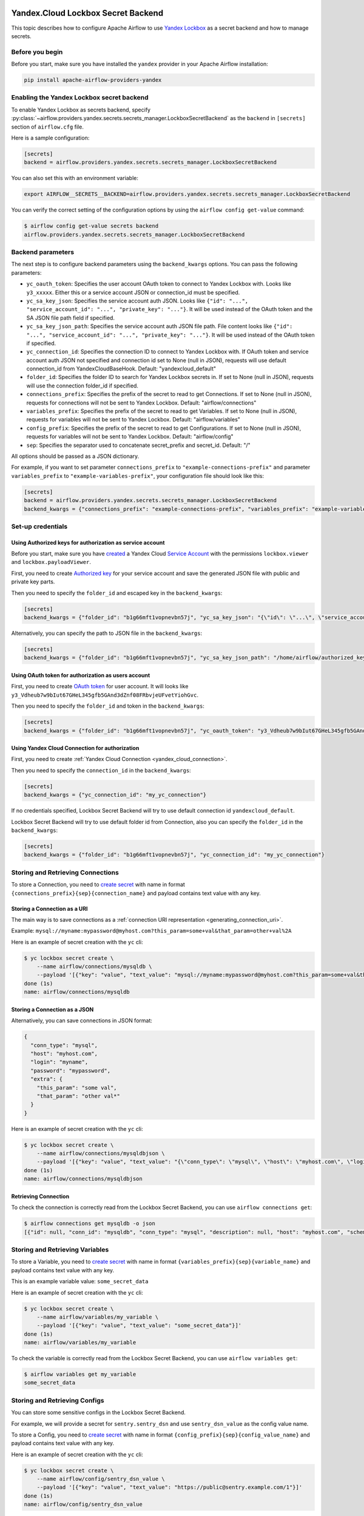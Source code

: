  .. Licensed to the Apache Software Foundation (ASF) under one
    or more contributor license agreements.  See the NOTICE file
    distributed with this work for additional information
    regarding copyright ownership.  The ASF licenses this file
    to you under the Apache License, Version 2.0 (the
    "License"); you may not use this file except in compliance
    with the License.  You may obtain a copy of the License at

 ..   http://www.apache.org/licenses/LICENSE-2.0

 .. Unless required by applicable law or agreed to in writing,
    software distributed under the License is distributed on an
    "AS IS" BASIS, WITHOUT WARRANTIES OR CONDITIONS OF ANY
    KIND, either express or implied.  See the License for the
    specific language governing permissions and limitations
    under the License.


Yandex.Cloud Lockbox Secret Backend
===================================

This topic describes how to configure Apache Airflow to use `Yandex Lockbox <https://cloud.yandex.com/en/docs/lockbox>`__
as a secret backend and how to manage secrets.

Before you begin
----------------

Before you start, make sure you have installed the ``yandex`` provider in your Apache Airflow installation:

.. code-block:: bash

    pip install apache-airflow-providers-yandex

Enabling the Yandex Lockbox secret backend
------------------------------------------

To enable Yandex Lockbox as secrets backend,
specify :py:class:`~airflow.providers.yandex.secrets.secrets_manager.LockboxSecretBackend`
as the ``backend`` in  ``[secrets]`` section of ``airflow.cfg`` file.

Here is a sample configuration:

.. code-block:: ini

    [secrets]
    backend = airflow.providers.yandex.secrets.secrets_manager.LockboxSecretBackend

You can also set this with an environment variable:

.. code-block:: bash

    export AIRFLOW__SECRETS__BACKEND=airflow.providers.yandex.secrets.secrets_manager.LockboxSecretBackend

You can verify the correct setting of the configuration options by using the ``airflow config get-value`` command:

.. code-block:: console

    $ airflow config get-value secrets backend
    airflow.providers.yandex.secrets.secrets_manager.LockboxSecretBackend

Backend parameters
------------------

The next step is to configure backend parameters using the ``backend_kwargs`` options.
You can pass the following parameters:

* ``yc_oauth_token``: Specifies the user account OAuth token to connect to Yandex Lockbox with. Looks like ``y3_xxxxx``. Either this or a service account JSON or connection_id must be specified.
* ``yc_sa_key_json``: Specifies the service account auth JSON. Looks like ``{"id": "...", "service_account_id": "...", "private_key": "..."}``. It will be used instead of the OAuth token and the SA JSON file path field if specified.
* ``yc_sa_key_json_path``: Specifies the service account auth JSON file path. File content looks like ``{"id": "...", "service_account_id": "...", "private_key": "..."}``. It will be used instead of the OAuth token if specified.
* ``yc_connection_id``: Specifies the connection ID to connect to Yandex Lockbox with. If OAuth token and service account auth JSON not specified and connection id set to None (null in JSON), requests will use default connection_id from YandexCloudBaseHook. Default: "yandexcloud_default"
* ``folder_id``: Specifies the folder ID to search for Yandex Lockbox secrets in. If set to None (null in JSON), requests will use the connection folder_id if specified.
* ``connections_prefix``: Specifies the prefix of the secret to read to get Connections. If set to None (null in JSON), requests for connections will not be sent to Yandex Lockbox. Default: "airflow/connections"
* ``variables_prefix``: Specifies the prefix of the secret to read to get Variables. If set to None (null in JSON), requests for variables will not be sent to Yandex Lockbox. Default: "airflow/variables"
* ``config_prefix``: Specifies the prefix of the secret to read to get Configurations. If set to None (null in JSON), requests for variables will not be sent to Yandex Lockbox. Default: "airflow/config"
* ``sep``: Specifies the separator used to concatenate secret_prefix and secret_id. Default: "/"

All options should be passed as a JSON dictionary.

For example, if you want to set parameter ``connections_prefix`` to ``"example-connections-prefix"``
and parameter ``variables_prefix`` to ``"example-variables-prefix"``,
your configuration file should look like this:

.. code-block:: ini

    [secrets]
    backend = airflow.providers.yandex.secrets.secrets_manager.LockboxSecretBackend
    backend_kwargs = {"connections_prefix": "example-connections-prefix", "variables_prefix": "example-variables-prefix"}

Set-up credentials
------------------

Using Authorized keys for authorization as service account
~~~~~~~~~~~~~~~~~~~~~~~~~~~~~~~~~~~~~~~~~~~~~~~~~~~~~~~~~~

Before you start, make sure you have `created <https://cloud.yandex.com/en/docs/iam/operations/sa/create>`__
a Yandex Cloud `Service Account <https://cloud.yandex.com/en/docs/iam/concepts/users/service-accounts>`__
with the permissions ``lockbox.viewer`` and ``lockbox.payloadViewer``.

First, you need to create `Authorized key <https://cloud.yandex.com/en/docs/iam/concepts/authorization/key>`__
for your service account and save the generated JSON file with public and private key parts.

Then you need to specify the ``folder_id`` and escaped key in the ``backend_kwargs``:

.. code-block:: ini

    [secrets]
    backend_kwargs = {"folder_id": "b1g66mft1vopnevbn57j", "yc_sa_key_json": "{\"id\": \"...\", \"service_account_id\": \"...\", \"private_key\": \"...\\n...\\n\"}"}

Alternatively, you can specify the path to JSON file in the ``backend_kwargs``:

.. code-block:: ini

    [secrets]
    backend_kwargs = {"folder_id": "b1g66mft1vopnevbn57j", "yc_sa_key_json_path": "/home/airflow/authorized_key.json"}

Using OAuth token for authorization as users account
~~~~~~~~~~~~~~~~~~~~~~~~~~~~~~~~~~~~~~~~~~~~~~~~~~~~

First, you need to create `OAuth token <https://cloud.yandex.com/en/docs/iam/concepts/authorization/oauth-token>`__ for user account.
It will looks like ``y3_Vdheub7w9bIut67GHeL345gfb5GAnd3dZnf08FRbvjeUFvetYiohGvc``.

Then you need to specify the ``folder_id`` and token in the ``backend_kwargs``:

.. code-block:: ini

    [secrets]
    backend_kwargs = {"folder_id": "b1g66mft1vopnevbn57j", "yc_oauth_token": "y3_Vdheub7w9bIut67GHeL345gfb5GAnd3dZnf08FRbvjeUFvetYiohGvc"}

Using Yandex Cloud Connection for authorization
~~~~~~~~~~~~~~~~~~~~~~~~~~~~~~~~~~~~~~~~~~~~~~~

First, you need to create :ref:`Yandex Cloud Connection <yandex_cloud_connection>`.

Then you need to specify the ``connection_id`` in the ``backend_kwargs``:

.. code-block:: ini

    [secrets]
    backend_kwargs = {"yc_connection_id": "my_yc_connection"}

If no credentials specified, Lockbox Secret Backend will try to use default connection id ``yandexcloud_default``.

Lockbox Secret Backend will try to use default folder id from Connection,
also you can specify the ``folder_id`` in the ``backend_kwargs``:

.. code-block:: ini

    [secrets]
    backend_kwargs = {"folder_id": "b1g66mft1vopnevbn57j", "yc_connection_id": "my_yc_connection"}

Storing and Retrieving Connections
----------------------------------

To store a Connection, you need to `create secret <https://cloud.yandex.com/en/docs/lockbox/operations/secret-create>`__
with name in format ``{connections_prefix}{sep}{connection_name}``
and payload contains text value with any key.

Storing a Connection as a URI
~~~~~~~~~~~~~~~~~~~~~~~~~~~~~

The main way is to save connections as a :ref:`connection URI representation <generating_connection_uri>`.

Example: ``mysql://myname:mypassword@myhost.com?this_param=some+val&that_param=other+val%2A``

Here is an example of secret creation with the ``yc`` cli:

.. code-block:: console

    $ yc lockbox secret create \
        --name airflow/connections/mysqldb \
        --payload '[{"key": "value", "text_value": "mysql://myname:mypassword@myhost.com?this_param=some+val&that_param=other+val%2A"}]'
    done (1s)
    name: airflow/connections/mysqldb

Storing a Connection as a JSON
~~~~~~~~~~~~~~~~~~~~~~~~~~~~~~

Alternatively, you can save connections in JSON format:

.. code-block:: json

    {
      "conn_type": "mysql",
      "host": "myhost.com",
      "login": "myname",
      "password": "mypassword",
      "extra": {
        "this_param": "some val",
        "that_param": "other val*"
      }
    }

Here is an example of secret creation with the ``yc`` cli:

.. code-block:: console

    $ yc lockbox secret create \
        --name airflow/connections/mysqldbjson \
        --payload '[{"key": "value", "text_value": "{\"conn_type\": \"mysql\", \"host\": \"myhost.com\", \"login\": \"myname\", \"password\": \"mypassword\", \"extra\": {\"this_param\": \"some val\", \"that_param\": \"other val*\"}}"}]'
    done (1s)
    name: airflow/connections/mysqldbjson

Retrieving Connection
~~~~~~~~~~~~~~~~~~~~~

To check the connection is correctly read from the Lockbox Secret Backend, you can use ``airflow connections get``:

.. code-block:: console

    $ airflow connections get mysqldb -o json
    [{"id": null, "conn_id": "mysqldb", "conn_type": "mysql", "description": null, "host": "myhost.com", "schema": "", "login": "myname", "password": "mypassword", "port": null, "is_encrypted": "False", "is_extra_encrypted": "False", "extra_dejson": {"this_param": "some val", "that_param": "other val*"}, "get_uri": "mysql://myname:mypassword@myhost.com/?this_param=some+val&that_param=other+val%2A"}]

Storing and Retrieving Variables
--------------------------------

To store a Variable, you need to `create secret <https://cloud.yandex.com/en/docs/lockbox/operations/secret-create>`__
with name in format ``{variables_prefix}{sep}{variable_name}``
and payload contains text value with any key.

This is an example variable value: ``some_secret_data``

Here is an example of secret creation with the ``yc`` cli:

.. code-block:: console

    $ yc lockbox secret create \
        --name airflow/variables/my_variable \
        --payload '[{"key": "value", "text_value": "some_secret_data"}]'
    done (1s)
    name: airflow/variables/my_variable

To check the variable is correctly read from the Lockbox Secret Backend, you can use ``airflow variables get``:

.. code-block:: console

    $ airflow variables get my_variable
    some_secret_data

Storing and Retrieving Configs
------------------------------

You can store some sensitive configs in the Lockbox Secret Backend.

For example, we will provide a secret for ``sentry.sentry_dsn`` and use ``sentry_dsn_value`` as the config value name.

To store a Config, you need to `create secret <https://cloud.yandex.com/en/docs/lockbox/operations/secret-create>`__
with name in format ``{config_prefix}{sep}{config_value_name}``
and payload contains text value with any key.

Here is an example of secret creation with the ``yc`` cli:

.. code-block:: console

    $ yc lockbox secret create \
        --name airflow/config/sentry_dsn_value \
        --payload '[{"key": "value", "text_value": "https://public@sentry.example.com/1"}]'
    done (1s)
    name: airflow/config/sentry_dsn_value

Then, we need to specify the config value name as ``{key}_secret`` in the Apache Airflow configuration:

.. code-block:: ini

    [sentry]
    sentry_dsn_secret = sentry_dsn_value

To check the config value is correctly read from the Lockbox Secret Backend, you can use ``airflow config get-value``:

.. code-block:: console

    $ airflow config get-value sentry sentry_dsn
    https://public@sentry.example.com/1

Clean up
--------

You can easily delete your secret with the ``yc`` cli:

.. code-block:: console

    $ yc lockbox secret delete --name airflow/connections/mysqldb
    name: airflow/connections/mysqldb
